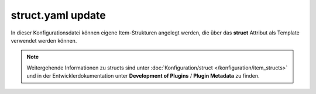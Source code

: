 
.. role:: bluesup
.. role:: redsup

.. index:: structs; struct.yaml

struct.yaml :bluesup:`update`
=============================

In dieser Konfigurationsdatei können eigene Item-Strukturen angelegt werden, die über das **struct** Attribut als
Template verwendet werden können.

.. note::

    Weitergehende Informationen zu structs sind unter :doc:`Konfiguration/struct </konfiguration/item_structs>` und in
    der Entwicklerdokumentation unter **Development of Plugins** / **Plugin Metadata** zu finden.


